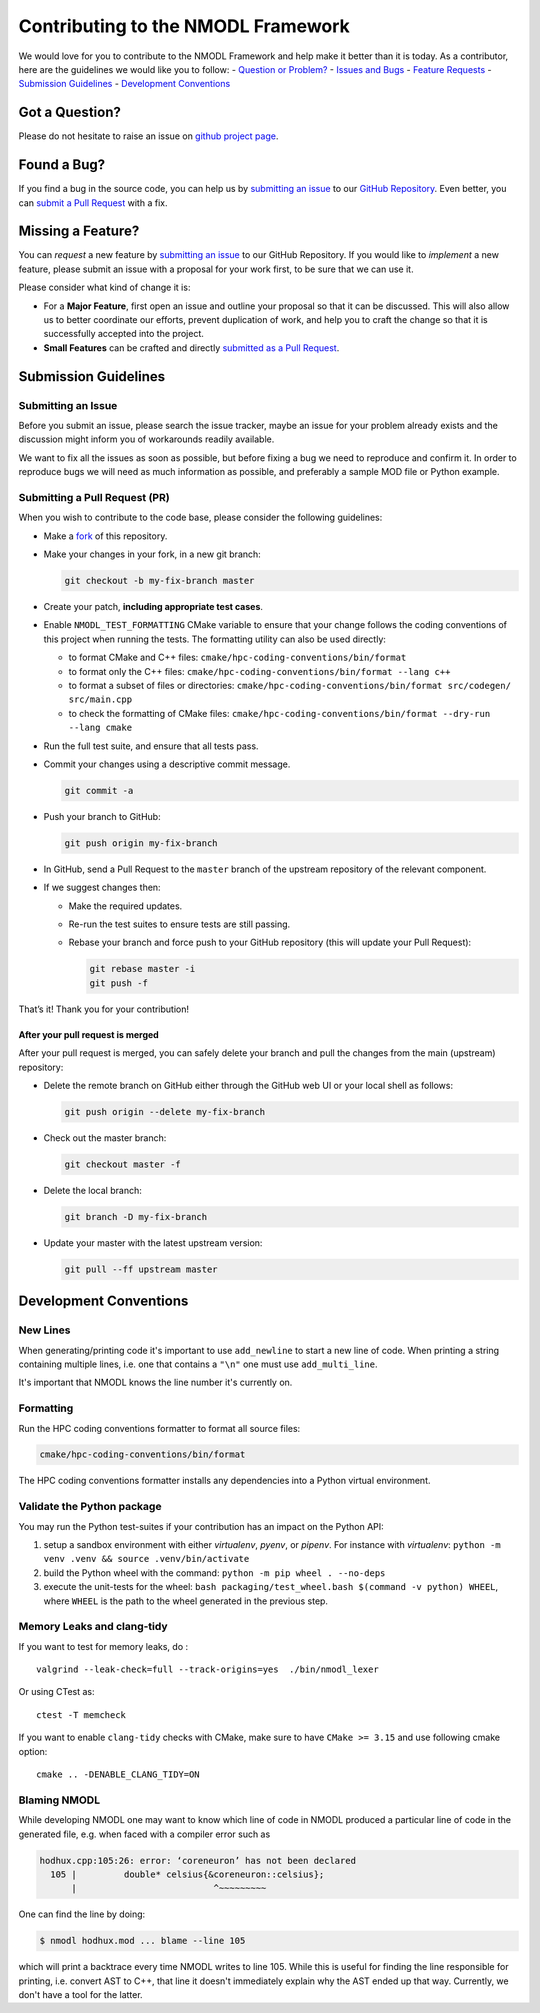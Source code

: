 Contributing to the NMODL Framework
===================================

We would love for you to contribute to the NMODL Framework and help make
it better than it is today. As a contributor, here are the guidelines we
would like you to follow: - `Question or Problem? <#question>`__ -
`Issues and Bugs <#issue>`__ - `Feature Requests <#feature>`__ -
`Submission Guidelines <#submit>`__ - `Development
Conventions <#devconv>`__

Got a Question?
---------------

Please do not hesitate to raise an issue on `github project
page <https://github.com/BlueBrain/nmodl>`__.

Found a Bug?
------------

If you find a bug in the source code, you can help us by `submitting an
issue <#submit-issue>`__ to our `GitHub
Repository <https://github.com/BlueBrain/nmodl>`__. Even better, you can
`submit a Pull Request <#submit-pr>`__ with a fix.

Missing a Feature?
------------------

You can *request* a new feature by `submitting an
issue <#submit-issue>`__ to our GitHub Repository. If you would like to
*implement* a new feature, please submit an issue with a proposal for
your work first, to be sure that we can use it.

Please consider what kind of change it is:

-  For a **Major Feature**, first open an issue and outline your
   proposal so that it can be discussed. This will also allow us to
   better coordinate our efforts, prevent duplication of work, and help
   you to craft the change so that it is successfully accepted into the
   project.
-  **Small Features** can be crafted and directly `submitted as a Pull
   Request <#submit-pr>`__.

Submission Guidelines
---------------------

Submitting an Issue
~~~~~~~~~~~~~~~~~~~

Before you submit an issue, please search the issue tracker, maybe an
issue for your problem already exists and the discussion might inform
you of workarounds readily available.

We want to fix all the issues as soon as possible, but before fixing a
bug we need to reproduce and confirm it. In order to reproduce bugs we
will need as much information as possible, and preferably a sample MOD
file or Python example.

Submitting a Pull Request (PR)
~~~~~~~~~~~~~~~~~~~~~~~~~~~~~~

When you wish to contribute to the code base, please consider the
following guidelines:

-  Make a `fork <https://guides.github.com/activities/forking/>`__ of
   this repository.

-  Make your changes in your fork, in a new git branch:

   .. code:: shell

      git checkout -b my-fix-branch master

-  Create your patch, **including appropriate test cases**.

-  Enable ``NMODL_TEST_FORMATTING`` CMake variable to ensure that your
   change follows the coding conventions of this project when running
   the tests. The formatting utility can also be used directly:

   -  to format CMake and C++ files:
      ``cmake/hpc-coding-conventions/bin/format``
   -  to format only the C++ files:
      ``cmake/hpc-coding-conventions/bin/format --lang c++``
   -  to format a subset of files or directories:
      ``cmake/hpc-coding-conventions/bin/format src/codegen/ src/main.cpp``
   -  to check the formatting of CMake files:
      ``cmake/hpc-coding-conventions/bin/format --dry-run --lang cmake``

-  Run the full test suite, and ensure that all tests pass.

-  Commit your changes using a descriptive commit message.

   .. code:: shell

      git commit -a

-  Push your branch to GitHub:

   .. code:: shell

      git push origin my-fix-branch

-  In GitHub, send a Pull Request to the ``master`` branch of the
   upstream repository of the relevant component.

-  If we suggest changes then:

   -  Make the required updates.

   -  Re-run the test suites to ensure tests are still passing.

   -  Rebase your branch and force push to your GitHub repository (this
      will update your Pull Request):

      .. code:: shell

          git rebase master -i
          git push -f

That’s it! Thank you for your contribution!

After your pull request is merged
^^^^^^^^^^^^^^^^^^^^^^^^^^^^^^^^^

After your pull request is merged, you can safely delete your branch and
pull the changes from the main (upstream) repository:

-  Delete the remote branch on GitHub either through the GitHub web UI
   or your local shell as follows:

   .. code:: shell

      git push origin --delete my-fix-branch

-  Check out the master branch:

   .. code:: shell

      git checkout master -f

-  Delete the local branch:

   .. code:: shell

      git branch -D my-fix-branch

-  Update your master with the latest upstream version:

   .. code:: shell

      git pull --ff upstream master

Development Conventions
-----------------------

New Lines
~~~~~~~~~

When generating/printing code it's important to use ``add_newline`` to
start a new line of code. When printing a string containing multiple lines,
i.e. one that contains a ``"\n"`` one must use ``add_multi_line``.

It's important that NMODL knows the line number it's currently on.

Formatting
~~~~~~~~~~

Run the HPC coding conventions formatter to format all source files:

.. code:: bash

   cmake/hpc-coding-conventions/bin/format

The HPC coding conventions formatter installs any dependencies into a Python
virtual environment.


Validate the Python package
~~~~~~~~~~~~~~~~~~~~~~~~~~~

You may run the Python test-suites if your contribution has an impact on
the Python API:

1. setup a sandbox environment with either *virtualenv*, *pyenv*, or
   *pipenv*. For instance with *virtualenv*:
   ``python -m venv .venv && source .venv/bin/activate``
2. build the Python wheel with the command: ``python -m pip wheel . --no-deps``
3. execute the unit-tests for the wheel: ``bash packaging/test_wheel.bash $(command -v python) WHEEL``, where ``WHEEL`` is the path to the wheel generated in the previous step.

Memory Leaks and clang-tidy
~~~~~~~~~~~~~~~~~~~~~~~~~~~

If you want to test for memory leaks, do :

::

   valgrind --leak-check=full --track-origins=yes  ./bin/nmodl_lexer

Or using CTest as:

::

   ctest -T memcheck

If you want to enable ``clang-tidy`` checks with CMake, make sure to
have ``CMake >= 3.15`` and use following cmake option:

::

   cmake .. -DENABLE_CLANG_TIDY=ON

Blaming NMODL
~~~~~~~~~~~~~

While developing NMODL one may want to know which line of code in NMODL
produced a particular line of code in the generated file, e.g. when faced with
a compiler error such as

.. code-block::

   hodhux.cpp:105:26: error: ‘coreneuron’ has not been declared
     105 |         double* celsius{&coreneuron::celsius};
         |                          ^~~~~~~~~~

One can find the line by doing:

.. code-block::

   $ nmodl hodhux.mod ... blame --line 105

which will print a backtrace every time NMODL writes to line 105. While this is
useful for finding the line responsible for printing, i.e. convert AST to C++,
that line it doesn't immediately explain why the AST ended up that way.
Currently, we don't have a tool for the latter.
